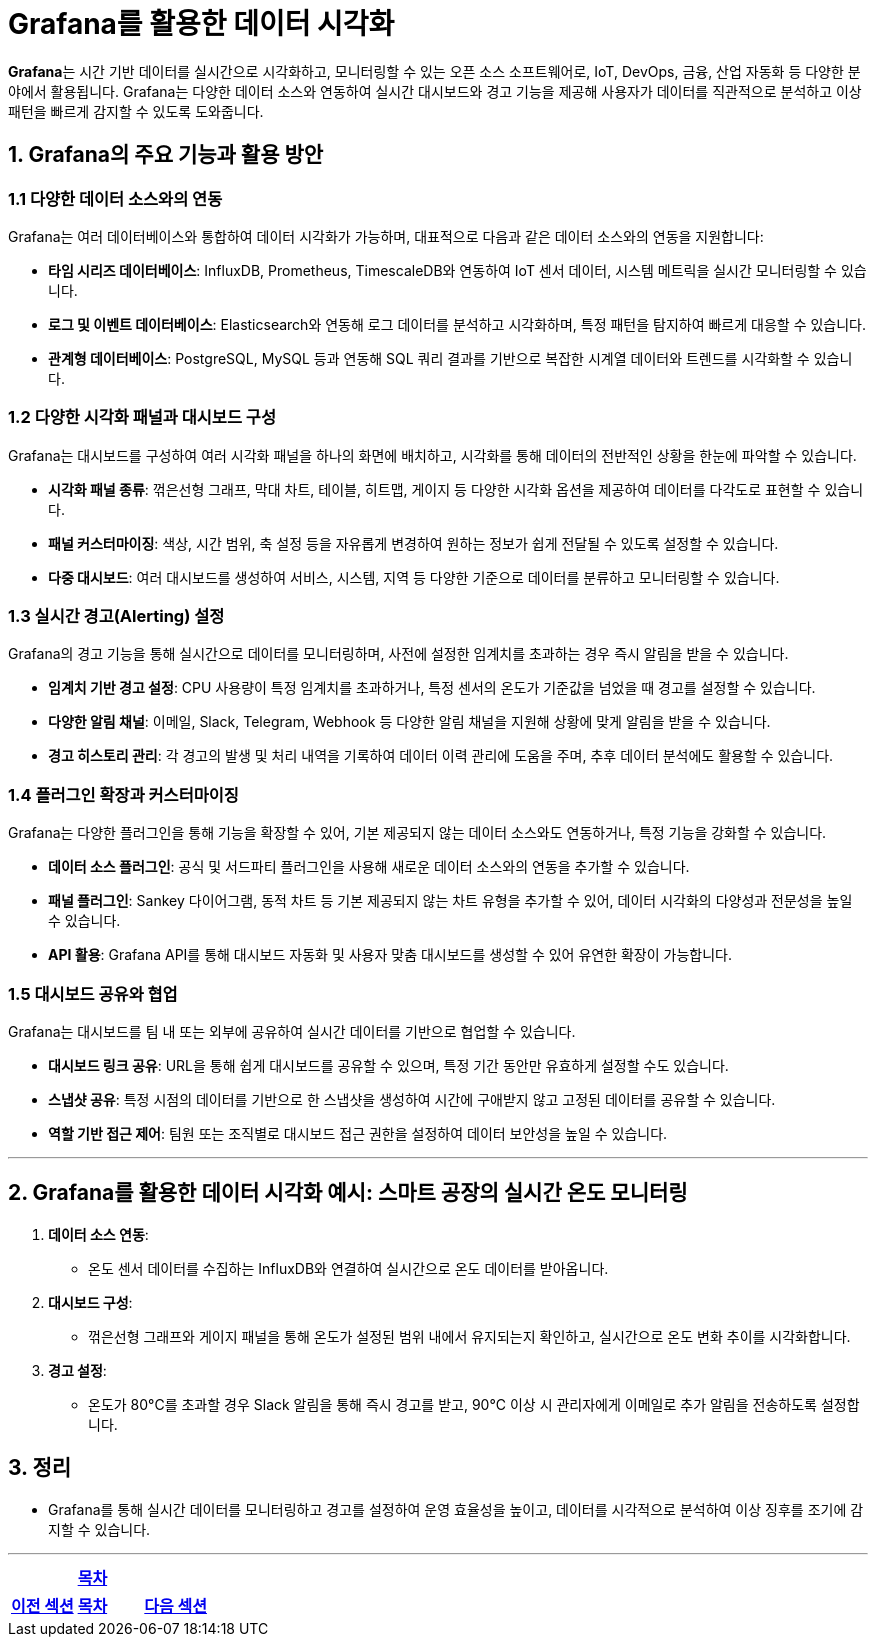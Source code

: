 = Grafana를 활용한 데이터 시각화

**Grafana**는 시간 기반 데이터를 실시간으로 시각화하고, 모니터링할 수 있는 오픈 소스 소프트웨어로, IoT, DevOps, 금융, 산업 자동화 등 다양한 분야에서 활용됩니다. Grafana는 다양한 데이터 소스와 연동하여 실시간 대시보드와 경고 기능을 제공해 사용자가 데이터를 직관적으로 분석하고 이상 패턴을 빠르게 감지할 수 있도록 도와줍니다.

== 1. Grafana의 주요 기능과 활용 방안

=== 1.1 다양한 데이터 소스와의 연동

Grafana는 여러 데이터베이스와 통합하여 데이터 시각화가 가능하며, 대표적으로 다음과 같은 데이터 소스와의 연동을 지원합니다:

* **타임 시리즈 데이터베이스**: InfluxDB, Prometheus, TimescaleDB와 연동하여 IoT 센서 데이터, 시스템 메트릭을 실시간 모니터링할 수 있습니다.

* **로그 및 이벤트 데이터베이스**: Elasticsearch와 연동해 로그 데이터를 분석하고 시각화하며, 특정 패턴을 탐지하여 빠르게 대응할 수 있습니다.

* **관계형 데이터베이스**: PostgreSQL, MySQL 등과 연동해 SQL 쿼리 결과를 기반으로 복잡한 시계열 데이터와 트렌드를 시각화할 수 있습니다.

=== 1.2 다양한 시각화 패널과 대시보드 구성

Grafana는 대시보드를 구성하여 여러 시각화 패널을 하나의 화면에 배치하고, 시각화를 통해 데이터의 전반적인 상황을 한눈에 파악할 수 있습니다.

* **시각화 패널 종류**: 꺾은선형 그래프, 막대 차트, 테이블, 히트맵, 게이지 등 다양한 시각화 옵션을 제공하여 데이터를 다각도로 표현할 수 있습니다.

* **패널 커스터마이징**: 색상, 시간 범위, 축 설정 등을 자유롭게 변경하여 원하는 정보가 쉽게 전달될 수 있도록 설정할 수 있습니다.

* **다중 대시보드**: 여러 대시보드를 생성하여 서비스, 시스템, 지역 등 다양한 기준으로 데이터를 분류하고 모니터링할 수 있습니다.

=== 1.3 실시간 경고(Alerting) 설정

Grafana의 경고 기능을 통해 실시간으로 데이터를 모니터링하며, 사전에 설정한 임계치를 초과하는 경우 즉시 알림을 받을 수 있습니다.

* **임계치 기반 경고 설정**: CPU 사용량이 특정 임계치를 초과하거나, 특정 센서의 온도가 기준값을 넘었을 때 경고를 설정할 수 있습니다.

* **다양한 알림 채널**: 이메일, Slack, Telegram, Webhook 등 다양한 알림 채널을 지원해 상황에 맞게 알림을 받을 수 있습니다.

* **경고 히스토리 관리**: 각 경고의 발생 및 처리 내역을 기록하여 데이터 이력 관리에 도움을 주며, 추후 데이터 분석에도 활용할 수 있습니다.

=== 1.4 플러그인 확장과 커스터마이징

Grafana는 다양한 플러그인을 통해 기능을 확장할 수 있어, 기본 제공되지 않는 데이터 소스와도 연동하거나, 특정 기능을 강화할 수 있습니다.

* **데이터 소스 플러그인**: 공식 및 서드파티 플러그인을 사용해 새로운 데이터 소스와의 연동을 추가할 수 있습니다.

* **패널 플러그인**: Sankey 다이어그램, 동적 차트 등 기본 제공되지 않는 차트 유형을 추가할 수 있어, 데이터 시각화의 다양성과 전문성을 높일 수 있습니다.

* **API 활용**: Grafana API를 통해 대시보드 자동화 및 사용자 맞춤 대시보드를 생성할 수 있어 유연한 확장이 가능합니다.

=== 1.5 대시보드 공유와 협업

Grafana는 대시보드를 팀 내 또는 외부에 공유하여 실시간 데이터를 기반으로 협업할 수 있습니다.

* **대시보드 링크 공유**: URL을 통해 쉽게 대시보드를 공유할 수 있으며, 특정 기간 동안만 유효하게 설정할 수도 있습니다.

* **스냅샷 공유**: 특정 시점의 데이터를 기반으로 한 스냅샷을 생성하여 시간에 구애받지 않고 고정된 데이터를 공유할 수 있습니다.

* **역할 기반 접근 제어**: 팀원 또는 조직별로 대시보드 접근 권한을 설정하여 데이터 보안성을 높일 수 있습니다.

---

== 2. Grafana를 활용한 데이터 시각화 예시: 스마트 공장의 실시간 온도 모니터링

1. **데이터 소스 연동**:
** 온도 센서 데이터를 수집하는 InfluxDB와 연결하여 실시간으로 온도 데이터를 받아옵니다.

2. **대시보드 구성**:
** 꺾은선형 그래프와 게이지 패널을 통해 온도가 설정된 범위 내에서 유지되는지 확인하고, 실시간으로 온도 변화 추이를 시각화합니다.

3. **경고 설정**:
** 온도가 80°C를 초과할 경우 Slack 알림을 통해 즉시 경고를 받고, 90°C 이상 시 관리자에게 이메일로 추가 알림을 전송하도록 설정합니다.

== 3. 정리

* Grafana를 통해 실시간 데이터를 모니터링하고 경고를 설정하여 운영 효율성을 높이고, 데이터를 시각적으로 분석하여 이상 징후를 조기에 감지할 수 있습니다.

---

[cols="1a,1a,1a",grid=none,frame=none]
|===
<s|
^s|link:../../README.md[목차]
>s|
<s|link:section_8_3.adoc[이전 섹션]
^s|link:../../README.md[목차]
>s|link:../ch09/section_9_1.adoc[다음 섹션]
|===